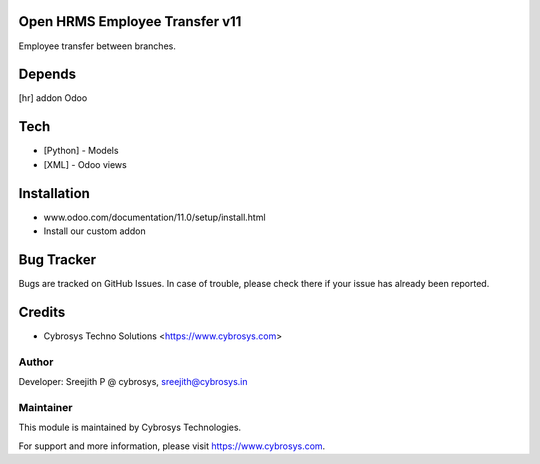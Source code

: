 Open HRMS Employee Transfer v11
===============================

Employee transfer between branches.

Depends
=======
[hr] addon Odoo

Tech
====
* [Python] - Models
* [XML] - Odoo views

Installation
============
- www.odoo.com/documentation/11.0/setup/install.html
- Install our custom addon


Bug Tracker
===========
Bugs are tracked on GitHub Issues. In case of trouble, please check there if your issue has already been reported.

Credits
=======
* Cybrosys Techno Solutions <https://www.cybrosys.com>

Author
------

Developer: Sreejith P @ cybrosys, sreejith@cybrosys.in

Maintainer
----------

This module is maintained by Cybrosys Technologies.

For support and more information, please visit https://www.cybrosys.com.

